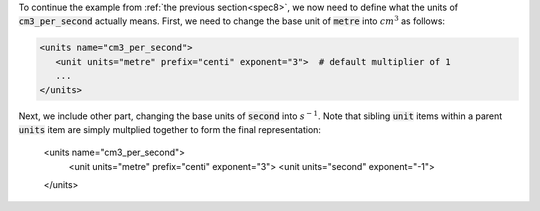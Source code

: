 .. _inform9:



.. container:: infospec

  To continue the example from :ref:`the previous section<spec8>`, we now need
  to define what the units of :code:`cm3_per_second` actually means.
  First, we need to change the base unit of :code:`metre` into :math:`cm^3` as
  follows:

  .. code-block:: xml

    <units name="cm3_per_second">
       <unit units="metre" prefix="centi" exponent="3">  # default multiplier of 1
       ...
    </units>

  Next, we include other part, changing the base units of :code:`second` into
  :math:`s^{-1}`.  Note that sibling :code:`unit` items within a parent :code:`units`
  item are simply multplied together to form the final representation:

    .. code-block:: xml

    <units name="cm3_per_second">
      <unit units="metre" prefix="centi" exponent="3">
      <unit units="second" exponent="-1">
    </units>

